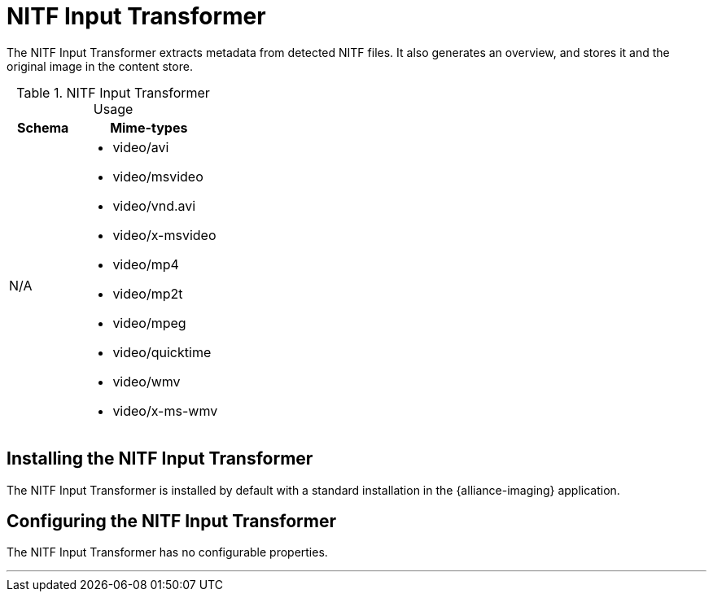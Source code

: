 :title: NITF Input Transformer
:type: transformer
:subtype: input
:status: published
:link: _nitf_input_transformer
:summary: Extracts metadata from detected NITF files.

= NITF Input Transformer

The NITF Input Transformer extracts metadata from detected NITF files.
It also generates an overview, and stores it and the original image in the content store.

.NITF Input Transformer Usage
[cols="1,2" options="header"]
|===
|Schema
|Mime-types

|N/A
a|* video/avi
* video/msvideo
* video/vnd.avi
* video/x-msvideo
* video/mp4
* video/mp2t
* video/mpeg
* video/quicktime
* video/wmv
* video/x-ms-wmv

|===

== Installing the NITF Input Transformer

The NITF Input Transformer is installed by default with a standard installation in the {alliance-imaging} application.

== Configuring the NITF Input Transformer

The NITF Input Transformer has no configurable properties.

'''
